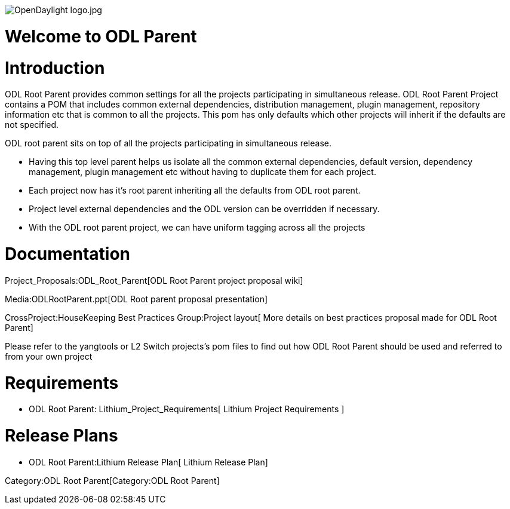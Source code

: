 image:OpenDaylight logo.jpg[OpenDaylight logo.jpg,title="OpenDaylight logo.jpg"]

[[welcome-to-odl-parent]]
= Welcome to ODL Parent

[[introduction]]
= Introduction

ODL Root Parent provides common settings for all the projects
participating in simultaneous release. ODL Root Parent Project contains
a POM that includes common external dependencies, distribution
management, plugin management, repository information etc that is common
to all the projects. This pom has only defaults which other projects
will inherit if the defaults are not specified.

ODL root parent sits on top of all the projects participating in
simultaneous release.

* Having this top level parent helps us isolate all the common external
dependencies, default version, dependency management, plugin management
etc without having to duplicate them for each project.
* Each project now has it's root parent inheriting all the defaults from
ODL root parent.
* Project level external dependencies and the ODL version can be
overridden if necessary.
* With the ODL root parent project, we can have uniform tagging across
all the projects

[[documentation]]
= Documentation

Project_Proposals:ODL_Root_Parent[ODL Root Parent project proposal wiki]

Media:ODLRootParent.ppt[ODL Root parent proposal presentation]

CrossProject:HouseKeeping Best Practices Group:Project layout[ More
details on best practices proposal made for ODL Root Parent]

Please refer to the yangtools or L2 Switch projects's pom files to find
out how ODL Root Parent should be used and referred to from your own
project

[[requirements]]
= Requirements

* ODL Root Parent: Lithium_Project_Requirements[ Lithium Project
Requirements ]

[[release-plans]]
= Release Plans

* ODL Root Parent:Lithium Release Plan[ Lithium Release Plan]

Category:ODL Root Parent[Category:ODL Root Parent]
